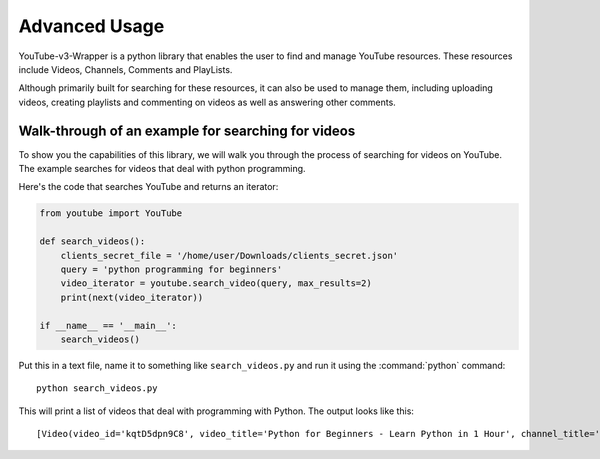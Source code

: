 .. _intro-examples:

==============
Advanced Usage
==============

YouTube-v3-Wrapper is a python library that enables the user to find and manage YouTube resources. 
These resources include Videos, Channels, Comments and PlayLists.

Although primarily built for searching for these resources, it can also be used to manage them,
including uploading videos, creating playlists and commenting on videos as well as answering 
other comments.


Walk-through of an example for searching for videos
===================================================

To show you the capabilities of this library, we will walk you through the process
of searching for videos on YouTube. The example searches for videos that deal with
python programming.

Here's the code that searches YouTube and returns an iterator:

.. code-block:: python

    from youtube import YouTube

    def search_videos():
        clients_secret_file = '/home/user/Downloads/clients_secret.json'
        query = 'python programming for beginners'
        video_iterator = youtube.search_video(query, max_results=2)
        print(next(video_iterator))

    if __name__ == '__main__':
        search_videos()

Put this in a text file, name it to something like ``search_videos.py``
and run it using the :command:`python` command::

    python search_videos.py


This will print a list of videos that deal with programming with Python. The
output looks like this::

    [Video(video_id='kqtD5dpn9C8', video_title='Python for Beginners - Learn Python in 1 Hour', channel_title='Programming with Mosh', video_description='This Python tutorial for beginners show how to get started with Python quickly. Learn to code in 1 hour! Watch this tutorial get started! \n👍 Subscribe for more Python tutorials like this: https://goo.gl/6PYaGF\n🔥 Want to learn more? Watch my complete Python course: https://youtu.be/_uQrJ0TkZlc\n\n📕 Get my FREE Python cheat sheet: http://bit.ly/2Gp80s6\n\nCourses: https://codewithmosh.com\nTwitter: https://twitter.com/moshhamedani\nFacebook: https://www.facebook.com/programmingwithmosh/\nBlog: http://programmingwithmosh.com\n\n#Python, #MachineLearning, #WebDevelopment\n\n📔 Python Exercises for Beginners: https://goo.gl/1XnQB1\n\n⭐ My Favorite Python Books\n- Python Crash Course: https://amzn.to/2GqMdjG\n- Automate the Boring Stuff with Python: https://amzn.to/2N71d6S\n- A Smarter Way to Learn Python: https://amzn.to/2UZa6lE\n- Machine Learning for Absolute Beginners: https://amzn.to/2Gs0koL\n- Hands-on Machine Learning with scikit-learn and TensorFlow: https://amzn.to/2IdUuJy\n\nTABLE OF CONTENT\n\n0:00:00 Introduction \n0:00:30 What You Can Do With Python \n0:01:15 Your First Python Program \n0:05:30 Variables\n0:09:08 Receiving Input\n0:10:48 Type Conversion\n0:18:49 Strings\n0:23:41 Arithmetic Operators \n0:25:59 Operator Precedence \n0:27:11 Comparison Operators \n0:28:52 Logical Operators\n0:31:06 If Statements\n0:36:16 Exercise\n0:41:42 While Loops\n0:45:11 Lists\n0:48:47 List Methods\n0:52:16 For Loops\n0:54:54 The range() Function \n0:57:43 Tuples', video_thumbnail='https://i.ytimg.com/vi/kqtD5dpn9C8/sddefault.jpg', video_duration='PT1H6S', views_count='11422911', likes_count='286993', comments_count='16175'), Video(video_id='rfscVS0vtbw', video_title='Learn Python - Full Course for Beginners [Tutorial]', channel_title='freeCodeCamp.org', video_description="This course will give you a full introduction into all of the core concepts in python. Follow along with the videos and you'll be a python programmer in no time!\nClick the ⚙️ to change to a dub track in Spanish, Arabic, or Portuguese.\n\nWant more from Mike? He's starting a coding RPG/Bootcamp - https://simulator.dev/\n\n⭐️ Contents ⭐\n⌨️ (0:00) Introduction\n⌨️ (1:45) Installing Python & PyCharm\n⌨️ (6:40) Setup & Hello World\n⌨️ (10:23) Drawing a Shape\n⌨️ (15:06) Variables & Data Types\n⌨️ (27:03) Working With Strings\n⌨️ (38:18) Working With Numbers\n⌨️ (48:26) Getting Input From Users\n⌨️ (52:37) Building a Basic Calculator\n⌨️ (58:27) Mad Libs Game\n⌨️ (1:03:10) Lists\n⌨️ (1:10:44) List Functions\n⌨️ (1:18:57) Tuples\n⌨️ (1:24:15) Functions\n⌨️ (1:34:11) Return Statement\n⌨️ (1:40:06) If Statements\n⌨️ (1:54:07) If Statements & Comparisons\n⌨️ (2:00:37) Building a better Calculator\n⌨️ (2:07:17) Dictionaries\n⌨️ (2:14:13) While Loop\n⌨️ (2:20:21) Building a Guessing Game\n⌨️ (2:32:44) For Loops\n⌨️ (2:41:20) Exponent Function\n⌨️ (2:47:13) 2D Lists & Nested Loops\n⌨️ (2:52:41) Building a Translator\n⌨️ (3:00:18) Comments\n⌨️ (3:04:17) Try / Except\n⌨️ (3:12:41) Reading Files\n⌨️ (3:21:26) Writing to Files\n⌨️ (3:28:13) Modules & Pip\n⌨️ (3:43:56) Classes & Objects\n⌨️ (3:57:37) Building a Multiple Choice Quiz\n⌨️ (4:08:28) Object Functions\n⌨️ (4:12:37) Inheritance\n⌨️ (4:20:43) Python Interpreter\n\nCourse developed by Mike Dane. Check out his YouTube channel for more great programming courses: https://www.youtube.com/channel/UCvmINlrza7JHB1zkIOuXEbw\n\n🐦Follow Mike on Twitter - https://twitter.com/mike_dane\n\n🔗If you liked this video, Mike accepts donations on his website: https://www.mikedane.com/contribute/\n\n⭐️Other full courses by Mike Dane on our channel ⭐️\n💻C: https://youtu.be/KJgsSFOSQv0\n💻C++: https://youtu.be/vLnPwxZdW4Y\n💻SQL: https://youtu.be/HXV3zeQKqGY\n💻Ruby: https://youtu.be/t_ispmWmdjY\n💻PHP: https://youtu.be/OK_JCtrrv-c\n💻C#: https://youtu.be/GhQdlIFylQ8\n\n--\n\nLearn to code for free and get a developer job: https://www.freecodecamp.org\n\nRead hundreds of articles on programming: https://medium.freecodecamp.org", video_thumbnail='https://i.ytimg.com/vi/rfscVS0vtbw/sddefault.jpg', video_duration='PT4H26M52S', views_count='40202581', likes_count='970308', comments_count='43309')]